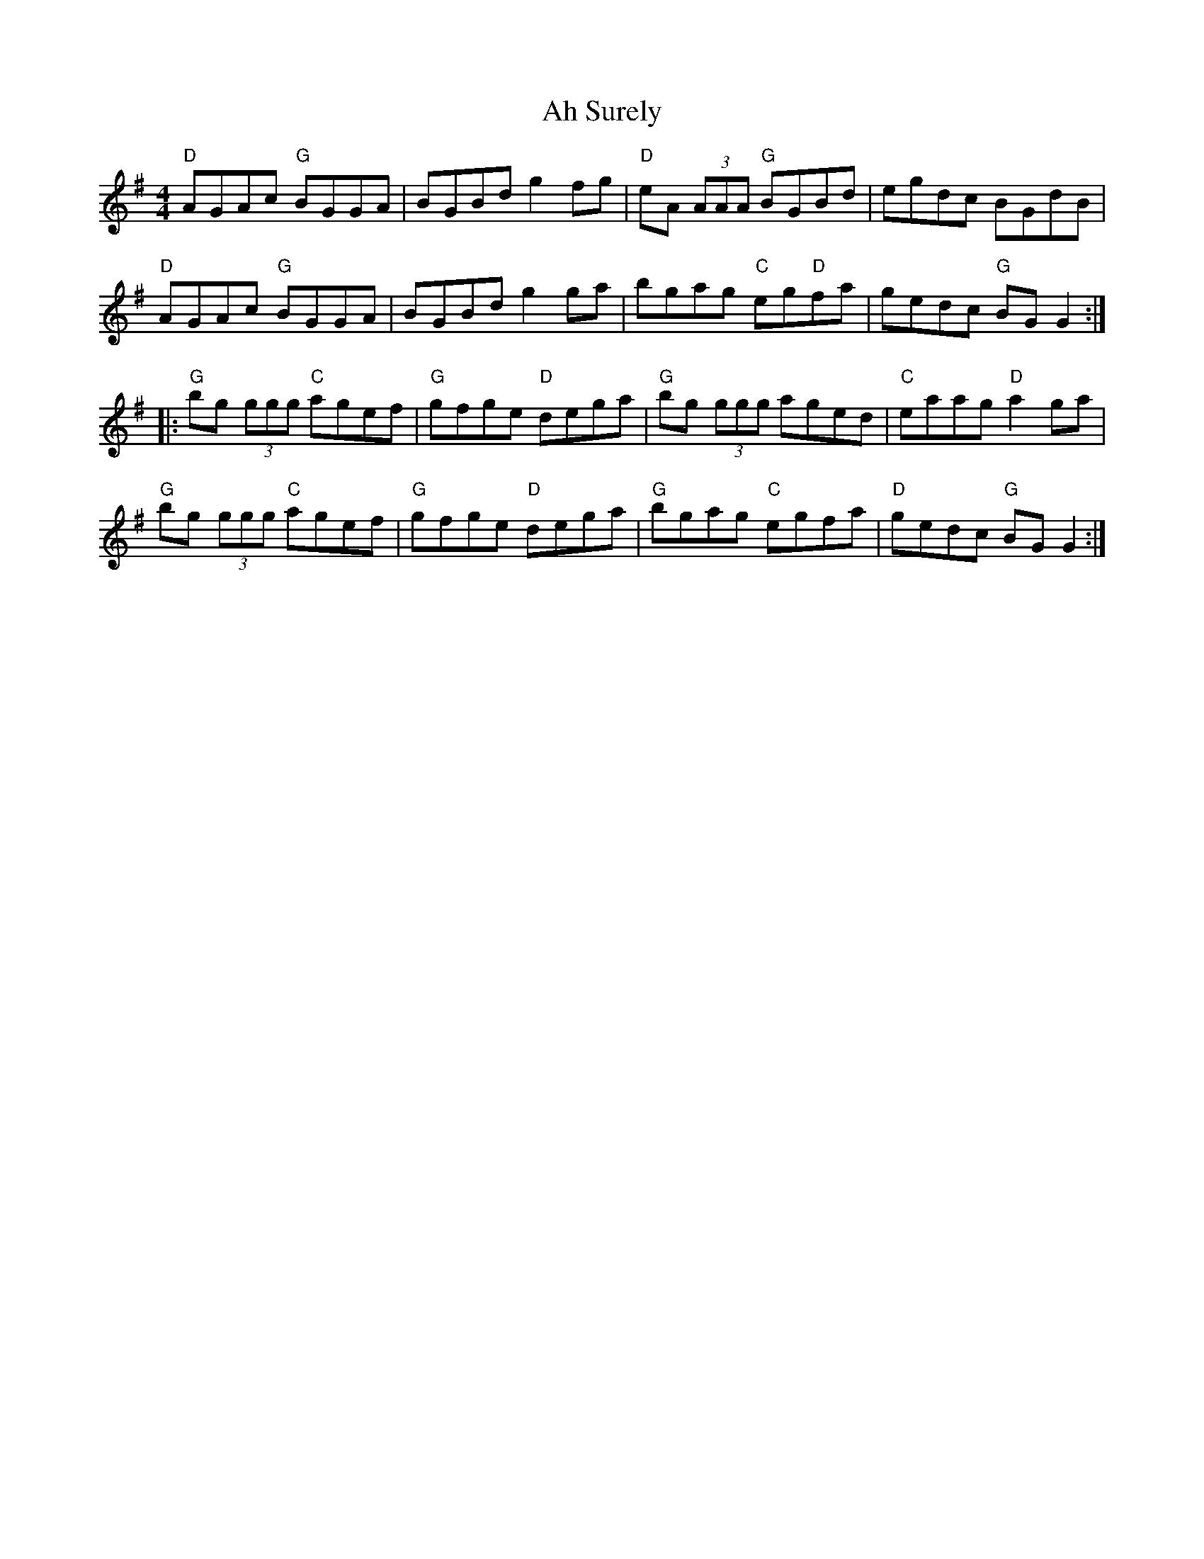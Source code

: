 X: 714
T: Ah Surely
R: reel
M: 4/4
K: Gmajor
"D"AGAc "G"BGGA|BGBd g2fg|"D"eA (3AAA "G"BGBd|egdc BGdB|
"D"AGAc "G"BGGA|BGBd g2ga|bgag "C"eg"D"fa|gedc "G"BGG2:|
|:"G"bg (3ggg "C"agef|"G"gfge "D"dega|"G"bg (3ggg aged|"C"eaag "D"a2ga|
"G"bg (3ggg "C"agef|"G"gfge "D"dega|"G"bgag "C"egfa|"D"gedc "G"BGG2:|

